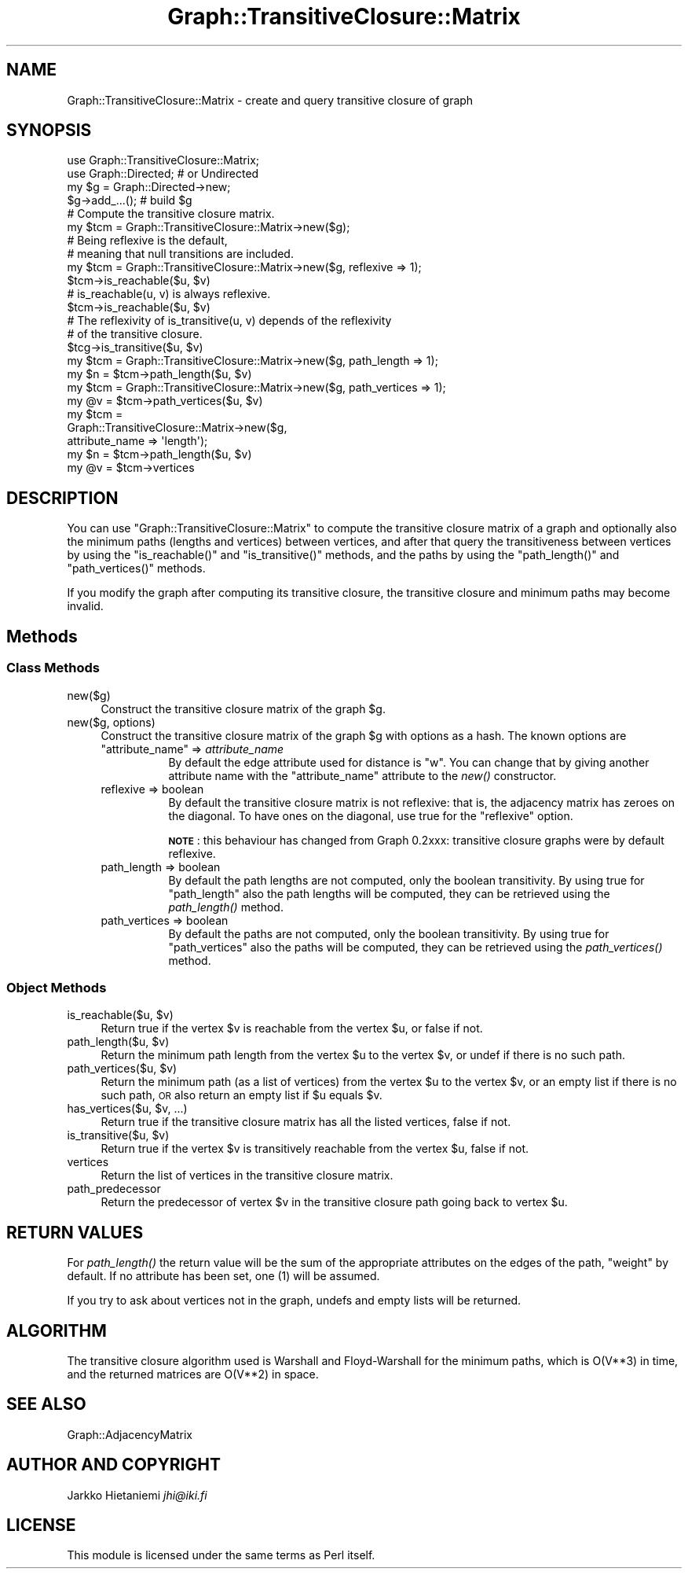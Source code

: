 .\" Automatically generated by Pod::Man 4.09 (Pod::Simple 3.35)
.\"
.\" Standard preamble:
.\" ========================================================================
.de Sp \" Vertical space (when we can't use .PP)
.if t .sp .5v
.if n .sp
..
.de Vb \" Begin verbatim text
.ft CW
.nf
.ne \\$1
..
.de Ve \" End verbatim text
.ft R
.fi
..
.\" Set up some character translations and predefined strings.  \*(-- will
.\" give an unbreakable dash, \*(PI will give pi, \*(L" will give a left
.\" double quote, and \*(R" will give a right double quote.  \*(C+ will
.\" give a nicer C++.  Capital omega is used to do unbreakable dashes and
.\" therefore won't be available.  \*(C` and \*(C' expand to `' in nroff,
.\" nothing in troff, for use with C<>.
.tr \(*W-
.ds C+ C\v'-.1v'\h'-1p'\s-2+\h'-1p'+\s0\v'.1v'\h'-1p'
.ie n \{\
.    ds -- \(*W-
.    ds PI pi
.    if (\n(.H=4u)&(1m=24u) .ds -- \(*W\h'-12u'\(*W\h'-12u'-\" diablo 10 pitch
.    if (\n(.H=4u)&(1m=20u) .ds -- \(*W\h'-12u'\(*W\h'-8u'-\"  diablo 12 pitch
.    ds L" ""
.    ds R" ""
.    ds C` ""
.    ds C' ""
'br\}
.el\{\
.    ds -- \|\(em\|
.    ds PI \(*p
.    ds L" ``
.    ds R" ''
.    ds C`
.    ds C'
'br\}
.\"
.\" Escape single quotes in literal strings from groff's Unicode transform.
.ie \n(.g .ds Aq \(aq
.el       .ds Aq '
.\"
.\" If the F register is >0, we'll generate index entries on stderr for
.\" titles (.TH), headers (.SH), subsections (.SS), items (.Ip), and index
.\" entries marked with X<> in POD.  Of course, you'll have to process the
.\" output yourself in some meaningful fashion.
.\"
.\" Avoid warning from groff about undefined register 'F'.
.de IX
..
.if !\nF .nr F 0
.if \nF>0 \{\
.    de IX
.    tm Index:\\$1\t\\n%\t"\\$2"
..
.    if !\nF==2 \{\
.        nr % 0
.        nr F 2
.    \}
.\}
.\" ========================================================================
.\"
.IX Title "Graph::TransitiveClosure::Matrix 3"
.TH Graph::TransitiveClosure::Matrix 3 "2014-03-09" "perl v5.26.2" "User Contributed Perl Documentation"
.\" For nroff, turn off justification.  Always turn off hyphenation; it makes
.\" way too many mistakes in technical documents.
.if n .ad l
.nh
.SH "NAME"
Graph::TransitiveClosure::Matrix \- create and query transitive closure of graph
.SH "SYNOPSIS"
.IX Header "SYNOPSIS"
.Vb 2
\&    use Graph::TransitiveClosure::Matrix;
\&    use Graph::Directed; # or Undirected
\&
\&    my $g  = Graph::Directed\->new;
\&    $g\->add_...(); # build $g
\&
\&    # Compute the transitive closure matrix.
\&    my $tcm = Graph::TransitiveClosure::Matrix\->new($g);
\&
\&    # Being reflexive is the default,
\&    # meaning that null transitions are included.
\&    my $tcm = Graph::TransitiveClosure::Matrix\->new($g, reflexive => 1);
\&    $tcm\->is_reachable($u, $v)
\&
\&    # is_reachable(u, v) is always reflexive.
\&    $tcm\->is_reachable($u, $v)
\&
\&    # The reflexivity of is_transitive(u, v) depends of the reflexivity
\&    # of the transitive closure.
\&    $tcg\->is_transitive($u, $v)
\&
\&    my $tcm = Graph::TransitiveClosure::Matrix\->new($g, path_length => 1);
\&    my $n = $tcm\->path_length($u, $v)
\&
\&    my $tcm = Graph::TransitiveClosure::Matrix\->new($g, path_vertices => 1);
\&    my @v = $tcm\->path_vertices($u, $v)
\&
\&    my $tcm =
\&        Graph::TransitiveClosure::Matrix\->new($g,
\&                                              attribute_name => \*(Aqlength\*(Aq);
\&    my $n = $tcm\->path_length($u, $v)
\&
\&    my @v = $tcm\->vertices
.Ve
.SH "DESCRIPTION"
.IX Header "DESCRIPTION"
You can use \f(CW\*(C`Graph::TransitiveClosure::Matrix\*(C'\fR to compute the
transitive closure matrix of a graph and optionally also the minimum
paths (lengths and vertices) between vertices, and after that query
the transitiveness between vertices by using the \f(CW\*(C`is_reachable()\*(C'\fR and
\&\f(CW\*(C`is_transitive()\*(C'\fR methods, and the paths by using the
\&\f(CW\*(C`path_length()\*(C'\fR and \f(CW\*(C`path_vertices()\*(C'\fR methods.
.PP
If you modify the graph after computing its transitive closure,
the transitive closure and minimum paths may become invalid.
.SH "Methods"
.IX Header "Methods"
.SS "Class Methods"
.IX Subsection "Class Methods"
.IP "new($g)" 4
.IX Item "new($g)"
Construct the transitive closure matrix of the graph \f(CW$g\fR.
.IP "new($g, options)" 4
.IX Item "new($g, options)"
Construct the transitive closure matrix of the graph \f(CW$g\fR with options
as a hash. The known options are
.RS 4
.ie n .IP """attribute_name"" => \fIattribute_name\fR" 8
.el .IP "\f(CWattribute_name\fR => \fIattribute_name\fR" 8
.IX Item "attribute_name => attribute_name"
By default the edge attribute used for distance is \f(CW\*(C`w\*(C'\fR.  You can
change that by giving another attribute name with the \f(CW\*(C`attribute_name\*(C'\fR
attribute to the \fInew()\fR constructor.
.IP "reflexive => boolean" 8
.IX Item "reflexive => boolean"
By default the transitive closure matrix is not reflexive: that is,
the adjacency matrix has zeroes on the diagonal.  To have ones on
the diagonal, use true for the \f(CW\*(C`reflexive\*(C'\fR option.
.Sp
\&\fB\s-1NOTE\s0\fR: this behaviour has changed from Graph 0.2xxx: transitive
closure graphs were by default reflexive.
.IP "path_length => boolean" 8
.IX Item "path_length => boolean"
By default the path lengths are not computed, only the boolean transitivity.
By using true for \f(CW\*(C`path_length\*(C'\fR also the path lengths will be computed,
they can be retrieved using the \fIpath_length()\fR method.
.IP "path_vertices => boolean" 8
.IX Item "path_vertices => boolean"
By default the paths are not computed, only the boolean transitivity.
By using true for \f(CW\*(C`path_vertices\*(C'\fR also the paths will be computed,
they can be retrieved using the \fIpath_vertices()\fR method.
.RE
.RS 4
.RE
.SS "Object Methods"
.IX Subsection "Object Methods"
.ie n .IP "is_reachable($u, $v)" 4
.el .IP "is_reachable($u, \f(CW$v\fR)" 4
.IX Item "is_reachable($u, $v)"
Return true if the vertex \f(CW$v\fR is reachable from the vertex \f(CW$u\fR,
or false if not.
.ie n .IP "path_length($u, $v)" 4
.el .IP "path_length($u, \f(CW$v\fR)" 4
.IX Item "path_length($u, $v)"
Return the minimum path length from the vertex \f(CW$u\fR to the vertex \f(CW$v\fR,
or undef if there is no such path.
.ie n .IP "path_vertices($u, $v)" 4
.el .IP "path_vertices($u, \f(CW$v\fR)" 4
.IX Item "path_vertices($u, $v)"
Return the minimum path (as a list of vertices) from the vertex \f(CW$u\fR to
the vertex \f(CW$v\fR, or an empty list if there is no such path, \s-1OR\s0 also return
an empty list if \f(CW$u\fR equals \f(CW$v\fR.
.ie n .IP "has_vertices($u, $v, ...)" 4
.el .IP "has_vertices($u, \f(CW$v\fR, ...)" 4
.IX Item "has_vertices($u, $v, ...)"
Return true if the transitive closure matrix has all the listed vertices,
false if not.
.ie n .IP "is_transitive($u, $v)" 4
.el .IP "is_transitive($u, \f(CW$v\fR)" 4
.IX Item "is_transitive($u, $v)"
Return true if the vertex \f(CW$v\fR is transitively reachable from the vertex \f(CW$u\fR,
false if not.
.IP "vertices" 4
.IX Item "vertices"
Return the list of vertices in the transitive closure matrix.
.IP "path_predecessor" 4
.IX Item "path_predecessor"
Return the predecessor of vertex \f(CW$v\fR in the transitive closure path
going back to vertex \f(CW$u\fR.
.SH "RETURN VALUES"
.IX Header "RETURN VALUES"
For \fIpath_length()\fR the return value will be the sum of the appropriate
attributes on the edges of the path, \f(CW\*(C`weight\*(C'\fR by default.  If no
attribute has been set, one (1) will be assumed.
.PP
If you try to ask about vertices not in the graph, undefs and empty
lists will be returned.
.SH "ALGORITHM"
.IX Header "ALGORITHM"
The transitive closure algorithm used is Warshall and Floyd-Warshall
for the minimum paths, which is O(V**3) in time, and the returned
matrices are O(V**2) in space.
.SH "SEE ALSO"
.IX Header "SEE ALSO"
Graph::AdjacencyMatrix
.SH "AUTHOR AND COPYRIGHT"
.IX Header "AUTHOR AND COPYRIGHT"
Jarkko Hietaniemi \fIjhi@iki.fi\fR
.SH "LICENSE"
.IX Header "LICENSE"
This module is licensed under the same terms as Perl itself.
